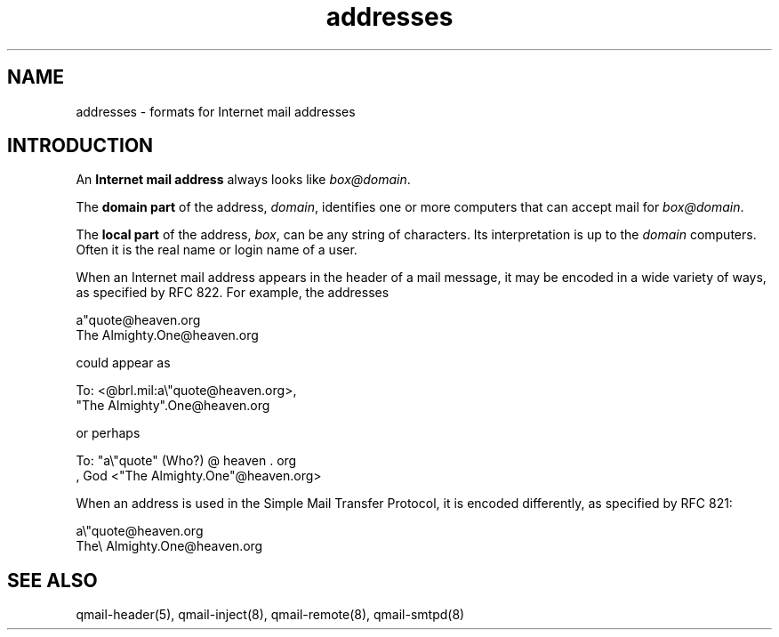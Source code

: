 .TH addresses 5
.SH "NAME"
addresses \- formats for Internet mail addresses
.SH "INTRODUCTION"
An
.B Internet mail address
always looks like
.IR box@domain .

The
.B domain part
of the address,
.IR domain ,
identifies one or more computers
that can accept mail for
.IR box@domain .

The
.B local part
of the address,
.IR box ,
can be any string of characters.
Its interpretation is up to the
.I domain
computers.
Often it is the real name or login name of a user.

When an Internet mail address appears in the header of a mail message,
it may be encoded in a wide variety of ways,
as specified by RFC 822.
For example, the addresses

.EX
     a"quote@heaven.org
.EE
.EX
     The Almighty.One@heaven.org
.EE

could appear as

.EX
     To: <@brl.mil:a\\"quote@heaven.org>,
       "The Almighty".One@heaven.org
.EE

or perhaps

.EX
     To: "a\\"quote" (Who?) @ heaven . org
       , God <"The Almighty.One"@heaven.org>
.EE

When an address is used in
the Simple Mail Transfer Protocol, it is encoded differently,
as specified by RFC 821:

.EX
     a\\"quote@heaven.org
.EE
.EX
     The\\ Almighty.One@heaven.org
.EE
.SH "SEE ALSO"
qmail-header(5),
qmail-inject(8),
qmail-remote(8),
qmail-smtpd(8)
